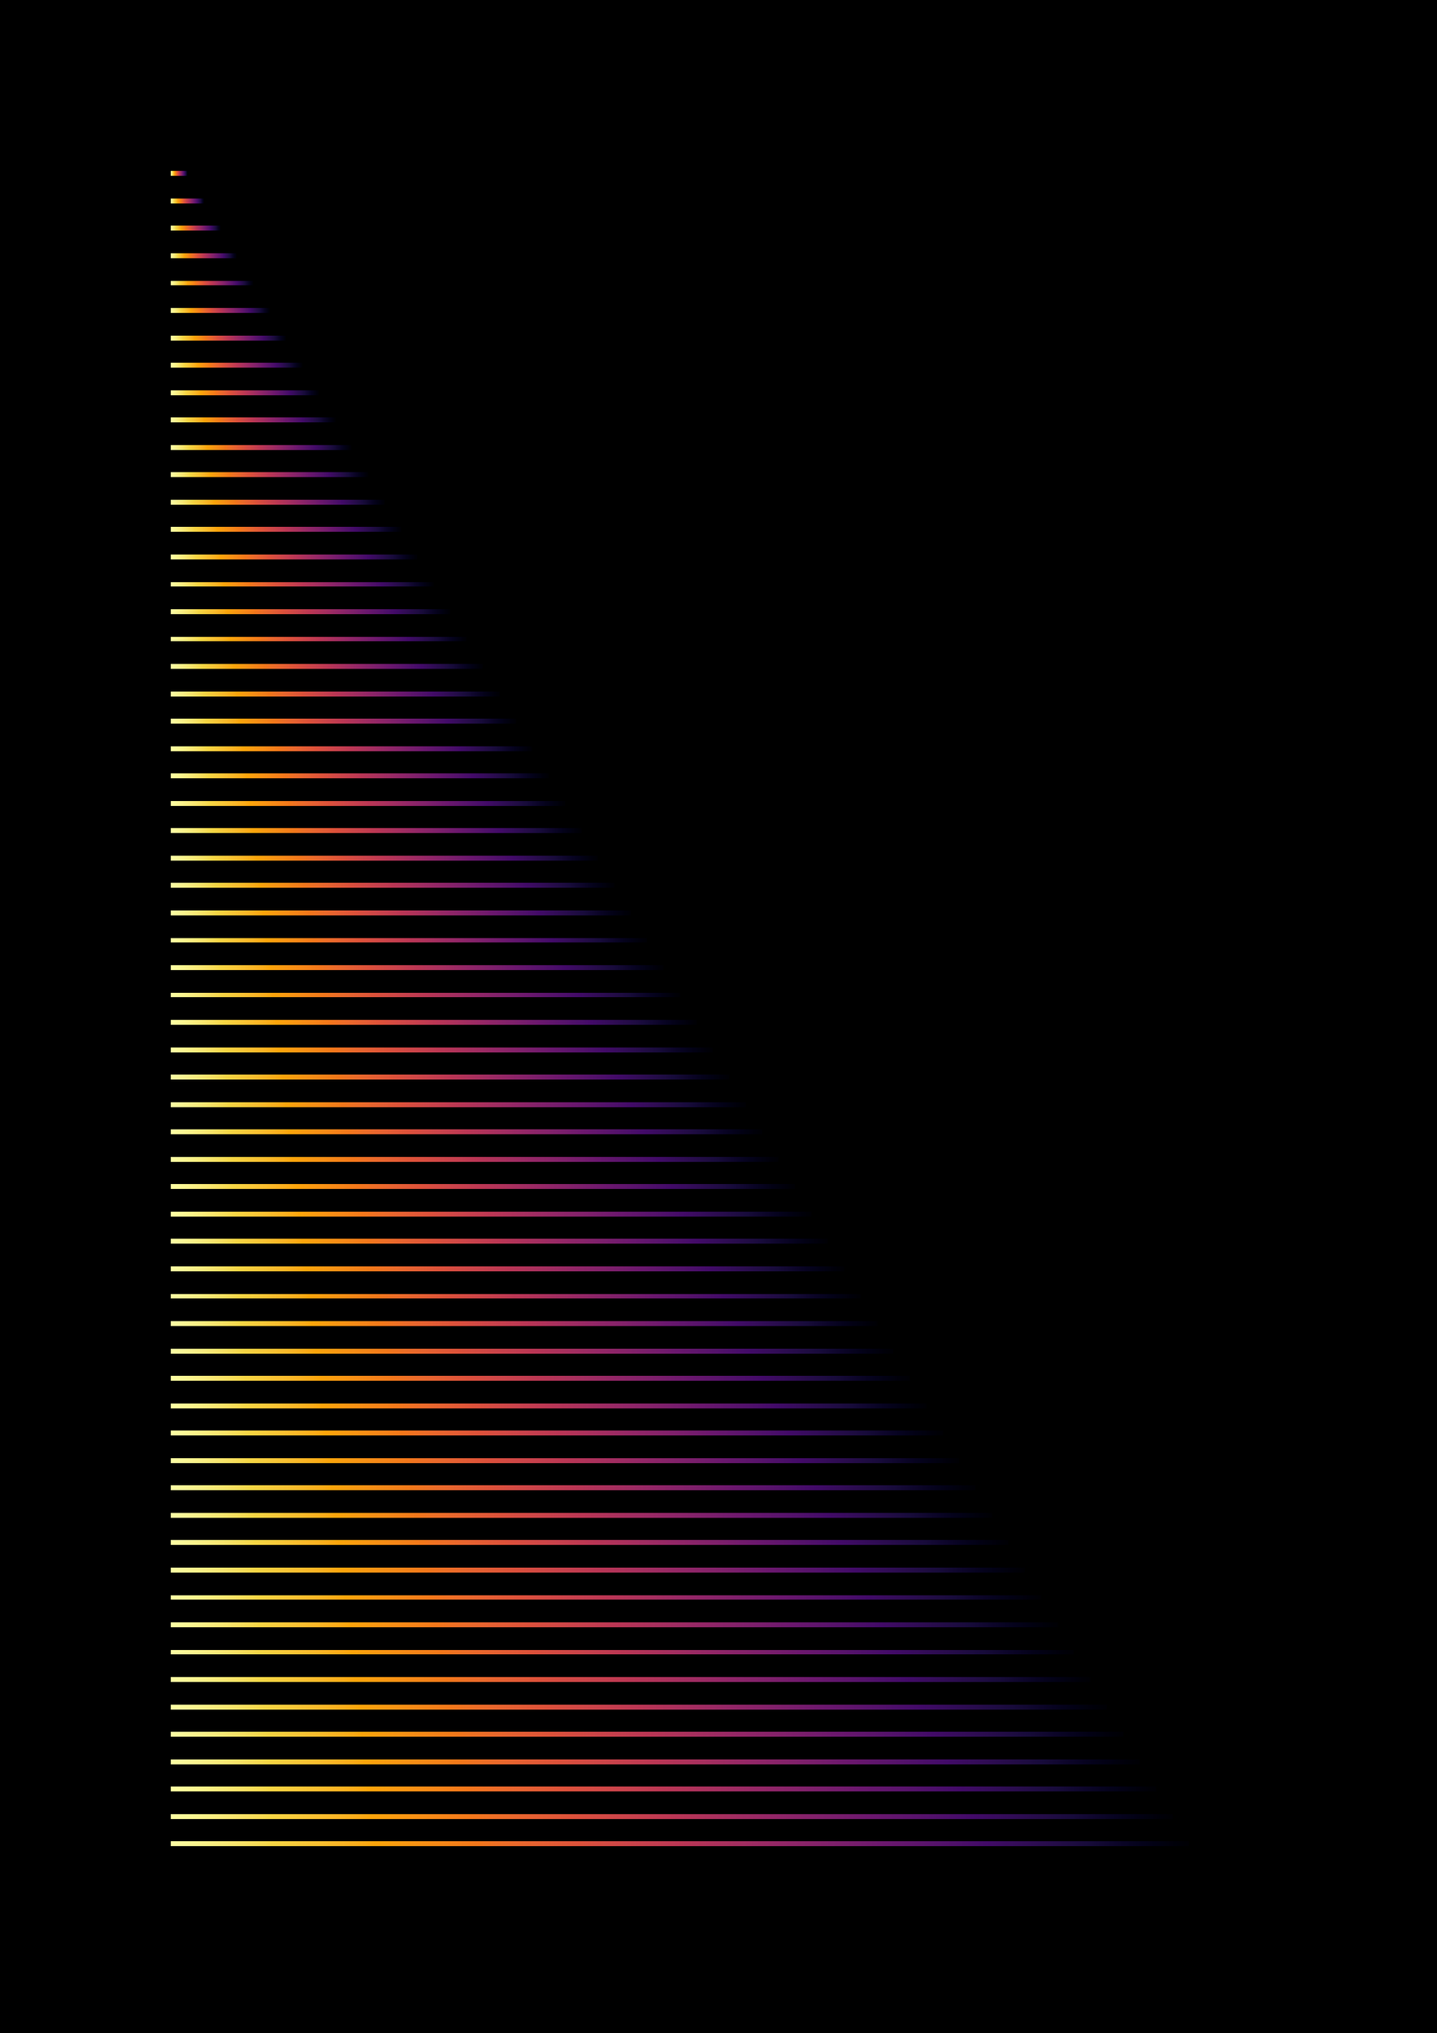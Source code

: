 #set page(paper: "a3", fill: black)

#let variable = "*"

#for i in range(1, 63 ) {
   rect(
    width: 1.5%*i, 
    height: 0.1cm,
    fill: gradient.linear(
      ..color.map.inferno,
      dir: rtl,
    ),
  )
}

